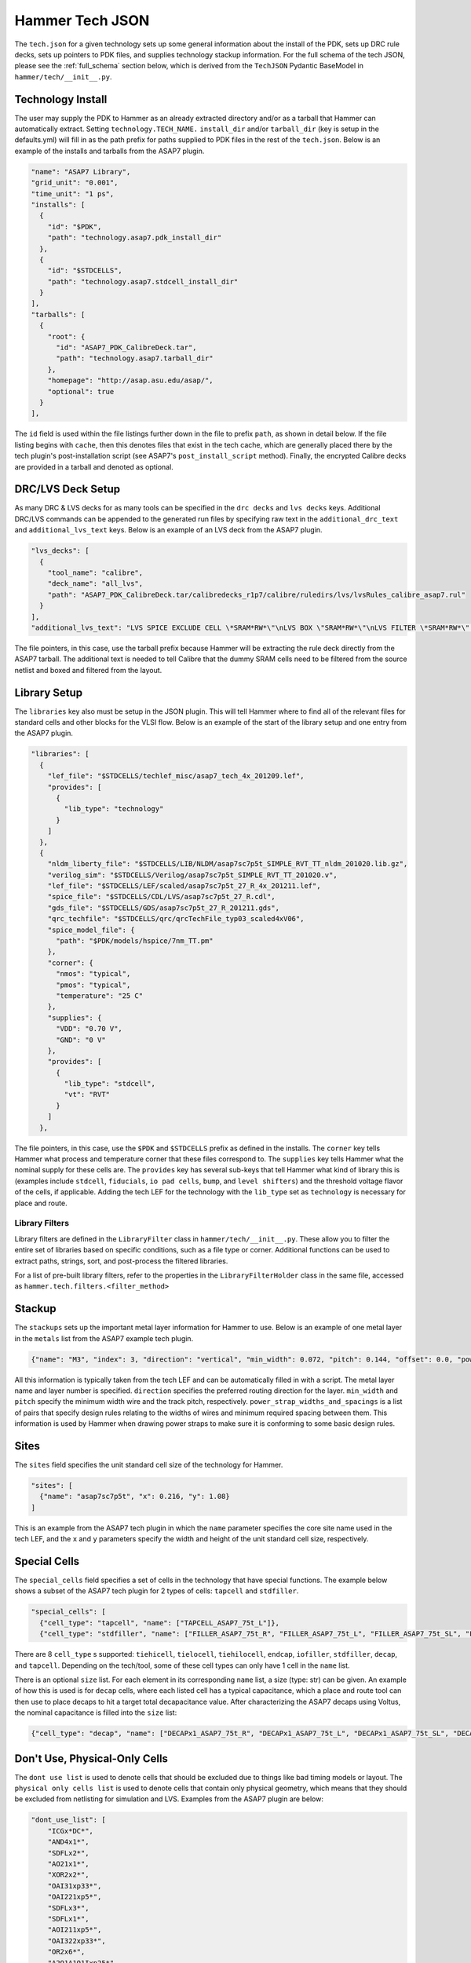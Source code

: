 .. _tech-json:

Hammer Tech JSON
===============================

The ``tech.json`` for a given technology sets up some general information about the install of the PDK, sets up DRC rule decks, sets up pointers to PDK files, and supplies technology stackup information. 
For the full schema of the tech JSON, please see the :ref:`full_schema` section below, which is derived from the ``TechJSON`` Pydantic BaseModel in ``hammer/tech/__init__.py``.

Technology Install
---------------------------------

The user may supply the PDK to Hammer as an already extracted directory and/or as a tarball that Hammer can automatically extract. Setting ``technology.TECH_NAME.`` ``install_dir`` and/or ``tarball_dir`` (key is setup in the defaults.yml) will fill in as the path prefix for paths supplied to PDK files in the rest of the ``tech.json``.
Below is an example of the installs and tarballs from the ASAP7 plugin.

.. code-block:: json

  "name": "ASAP7 Library",
  "grid_unit": "0.001",
  "time_unit": "1 ps",
  "installs": [
    {
      "id": "$PDK",
      "path": "technology.asap7.pdk_install_dir"
    },
    {
      "id": "$STDCELLS",
      "path": "technology.asap7.stdcell_install_dir"
    }
  ],
  "tarballs": [
    {
      "root": {
        "id": "ASAP7_PDK_CalibreDeck.tar",
        "path": "technology.asap7.tarball_dir"
      },
      "homepage": "http://asap.asu.edu/asap/",
      "optional": true
    }
  ],

The ``id`` field is used within the file listings further down in the file to prefix ``path``, as shown in detail below. If the file listing begins with ``cache``, then this denotes files that exist in the tech cache, which are generally placed there by the tech plugin's post-installation script (see ASAP7's ``post_install_script`` method). Finally, the encrypted Calibre decks are provided in a tarball and denoted as optional.

DRC/LVS Deck Setup
---------------------------------

As many DRC & LVS decks for as many tools can be specified in the ``drc decks`` and ``lvs decks`` keys. Additional DRC/LVS commands can be appended to the generated run files by specifying raw text in the ``additional_drc_text`` and ``additional_lvs_text`` keys. 
Below is an example of an LVS deck from the ASAP7 plugin.

.. code-block:: json

  "lvs_decks": [
    {
      "tool_name": "calibre",
      "deck_name": "all_lvs",
      "path": "ASAP7_PDK_CalibreDeck.tar/calibredecks_r1p7/calibre/ruledirs/lvs/lvsRules_calibre_asap7.rul"
    }
  ],
  "additional_lvs_text": "LVS SPICE EXCLUDE CELL \*SRAM*RW*\"\nLVS BOX \"SRAM*RW*\"\nLVS FILTER \*SRAM*RW*\" OPEN", 

The file pointers, in this case, use the tarball prefix because Hammer will be extracting the rule deck directly from the ASAP7 tarball. The additional text is needed to tell Calibre that the dummy SRAM cells need to be filtered from the source netlist and boxed and filtered from the layout.

Library Setup
---------------------------------

The ``libraries`` key also must be setup in the JSON plugin. This will tell Hammer where to find all of the relevant files for standard cells and other blocks for the VLSI flow. 
Below is an example of the start of the library setup and one entry from the ASAP7 plugin.

.. code-block:: json

  "libraries": [
    {
      "lef_file": "$STDCELLS/techlef_misc/asap7_tech_4x_201209.lef",
      "provides": [
        {
          "lib_type": "technology"
        }
      ]
    },
    {
      "nldm_liberty_file": "$STDCELLS/LIB/NLDM/asap7sc7p5t_SIMPLE_RVT_TT_nldm_201020.lib.gz",
      "verilog_sim": "$STDCELLS/Verilog/asap7sc7p5t_SIMPLE_RVT_TT_201020.v",
      "lef_file": "$STDCELLS/LEF/scaled/asap7sc7p5t_27_R_4x_201211.lef",
      "spice_file": "$STDCELLS/CDL/LVS/asap7sc7p5t_27_R.cdl",
      "gds_file": "$STDCELLS/GDS/asap7sc7p5t_27_R_201211.gds",
      "qrc_techfile": "$STDCELLS/qrc/qrcTechFile_typ03_scaled4xV06",
      "spice_model_file": {
        "path": "$PDK/models/hspice/7nm_TT.pm"
      },
      "corner": {
        "nmos": "typical",
        "pmos": "typical",
        "temperature": "25 C"
      },
      "supplies": {
        "VDD": "0.70 V",
        "GND": "0 V"
      },
      "provides": [
        {
          "lib_type": "stdcell",
          "vt": "RVT"
        }
      ]
    },

The file pointers, in this case, use the ``$PDK`` and ``$STDCELLS`` prefix as defined in the installs.  The ``corner`` key tells Hammer what process and temperature corner that these files correspond to.  The ``supplies`` key tells Hammer what the nominal supply for these cells are.  
The ``provides`` key has several sub-keys that tell Hammer what kind of library this is (examples include ``stdcell``, ``fiducials``, ``io pad cells``, ``bump``, and ``level shifters``) and the threshold voltage flavor of the cells, if applicable.
Adding the tech LEF for the technology with the ``lib_type`` set as ``technology`` is necessary for place and route.

.. _filters:

Library Filters
~~~~~~~~~~~~~~~

Library filters are defined in the ``LibraryFilter`` class in ``hammer/tech/__init__.py``. These allow you to filter the entire set of libraries based on specific conditions, such as a file type or corner. Additional functions can be used to extract paths, strings, sort, and post-process the filtered libraries.

For a list of pre-built library filters, refer to the properties in the ``LibraryFilterHolder`` class in the same file, accessed as ``hammer.tech.filters.<filter_method>``

Stackup
--------------------------------
The ``stackups`` sets up the important metal layer information for Hammer to use. 
Below is an example of one metal layer in the ``metals`` list from the ASAP7 example tech plugin.   

.. code-block:: json

        {"name": "M3", "index": 3, "direction": "vertical", "min_width": 0.072, "pitch": 0.144, "offset": 0.0, "power_strap_widths_and_spacings": [{"width_at_least": 0.0, "min_spacing": 0.072}], "power_strap_width_table": [0.072, 0.36, 0.648, 0.936, 1.224, 1.512]}

All this information is typically taken from the tech LEF and can be automatically filled in with a script. The metal layer name and layer number is specified. ``direction`` specifies the preferred routing direction for the layer. ``min_width`` and ``pitch`` specify the minimum width wire and the track pitch, respectively.  ``power_strap_widths_and_spacings`` is a list of pairs that specify design rules relating to the widths of wires and minimum required spacing between them. This information is used by Hammer when drawing power straps to make sure it is conforming to some basic design rules. 

        
Sites
--------------------------------
The ``sites`` field specifies the unit standard cell size of the technology for Hammer.

.. code-block:: json

  "sites": [
    {"name": "asap7sc7p5t", "x": 0.216, "y": 1.08}
  ]

This is an example from the ASAP7 tech plugin in which the ``name`` parameter specifies the core site name used in the tech LEF, and the ``x`` and ``y`` parameters specify the width and height of the unit standard cell size, respectively.

Special Cells
--------------------------------
The ``special_cells`` field specifies a set of cells in the technology that have special functions. 
The example below shows a subset of the ASAP7 tech plugin for 2 types of cells: ``tapcell`` and ``stdfiller``.

.. code-block:: json

  "special_cells": [
    {"cell_type": "tapcell", "name": ["TAPCELL_ASAP7_75t_L"]},
    {"cell_type": "stdfiller", "name": ["FILLER_ASAP7_75t_R", "FILLER_ASAP7_75t_L", "FILLER_ASAP7_75t_SL", "FILLER_ASAP7_75t_SRAM", "FILLERxp5_ASAP7_75t_R", "FILLERxp5_ASAP7_75t_L", "FILLERxp5_ASAP7_75t_SL", "FILLERxp5_ASAP7_75t_SRAM"]},

There are 8 ``cell_type`` s supported: ``tiehicell``, ``tielocell``, ``tiehilocell``, ``endcap``, ``iofiller``, ``stdfiller``, ``decap``, and ``tapcell``. Depending on the tech/tool, some of these cell types can only have 1 cell in the ``name`` list.

There is an optional ``size`` list. For each element in its corresponding ``name`` list, a size (type: str) can be given. An example of how this is used is for ``decap`` cells, where each listed cell has a typical capacitance, which a place and route tool can then use to place decaps to hit a target total decapacitance value. After characterizing the ASAP7 decaps using Voltus, the nominal capacitance is filled into the ``size`` list:

.. code-block:: json

    {"cell_type": "decap", "name": ["DECAPx1_ASAP7_75t_R", "DECAPx1_ASAP7_75t_L", "DECAPx1_ASAP7_75t_SL", "DECAPx1_ASAP7_75t_SRAM", "DECAPx2_ASAP7_75t_R", "DECAPx2_ASAP7_75t_L", "DECAPx2_ASAP7_75t_SL", "DECAPx2_ASAP7_75t_SRAM", "DECAPx2b_ASAP7_75t_R", "DECAPx2b_ASAP7_75t_L", "DECAPx2b_ASAP7_75t_SL", "DECAPx2b_ASAP7_75t_SRAM", "DECAPx4_ASAP7_75t_R", "DECAPx4_ASAP7_75t_L", "DECAPx4_ASAP7_75t_SL", "DECAPx4_ASAP7_75t_SRAM", "DECAPx6_ASAP7_75t_R", "DECAPx6_ASAP7_75t_L", "DECAPx6_ASAP7_75t_SL", "DECAPx6_ASAP7_75t_SRAM", "DECAPx10_ASAP7_75t_R", "DECAPx10_ASAP7_75t_L", "DECAPx10_ASAP7_75t_SL", "DECAPx10_ASAP7_75t_SRAM"], "size": ["0.39637 fF", "0.402151 fF", "0.406615 fF", "0.377040 fF","0.792751 fF", "0.804301 fF", "0.813231 fF", "0.74080 fF", "0.792761 fF", "0.804309 fF", "0.813238 fF","0.75409 fF", "1.5855 fF", "1.6086 fF", "1.62646 fF", "1.50861 fF", "2.37825 fF", "2.4129 fF", "2.43969 fF", "2.26224 fF", "3.96376 fF", "4.02151 fF", "4.06615 fF", "3.7704 fF"]},

Don't Use, Physical-Only Cells
--------------------------------
The ``dont use list`` is used to denote cells that should be excluded due to things like bad timing models or layout.
The ``physical only cells list`` is used to denote cells that contain only physical geometry, which means that they should be excluded from netlisting for simulation and LVS. Examples from the ASAP7 plugin are below:

.. code-block:: json

  "dont_use_list": [
      "ICGx*DC*",
      "AND4x1*",
      "SDFLx2*",
      "AO21x1*",
      "XOR2x2*",
      "OAI31xp33*",
      "OAI221xp5*",
      "SDFLx3*",
      "SDFLx1*",
      "AOI211xp5*",
      "OAI322xp33*",
      "OR2x6*",
      "A2O1A1O1Ixp25*",
      "XNOR2x1*",
      "OAI32xp33*",
      "FAx1*",
      "OAI21x1*",
      "OAI31xp67*",
      "OAI33xp33*",
      "AO21x2*",
      "AOI32xp33*"
  ],
  "physical_only_cells_list": [
    "TAPCELL_ASAP7_75t_R", "TAPCELL_ASAP7_75t_L", "TAPCELL_ASAP7_75t_SL", "TAPCELL_ASAP7_75t_SRAM",
    "TAPCELL_WITH_FILLER_ASAP7_75t_R", "TAPCELL_WITH_FILLER_ASAP7_75t_L", "TAPCELL_WITH_FILLER_ASAP7_75t_SL", "TAPCELL_WITH_FILLER_ASAP7_75t_SRAM",
    "FILLER_ASAP7_75t_R", "FILLER_ASAP7_75t_L", "FILLER_ASAP7_75t_SL", "FILLER_ASAP7_75t_SRAM", 
    "FILLERxp5_ASAP7_75t_R", "FILLERxp5_ASAP7_75t_L", "FILLERxp5_ASAP7_75t_SL", "FILLERxp5_ASAP7_75t_SRAM"
  ],

.. _full_schema:
Full Schema
-----------

Note that in the the schema tables presented below, items with ``#/definitions/<class_name>`` are defined in other schema tables. This is done for documentation clarity, but in your JSON file, those items would be hierarchically nested.

.. jsonschema:: schema.json
   :lift_definitions:
